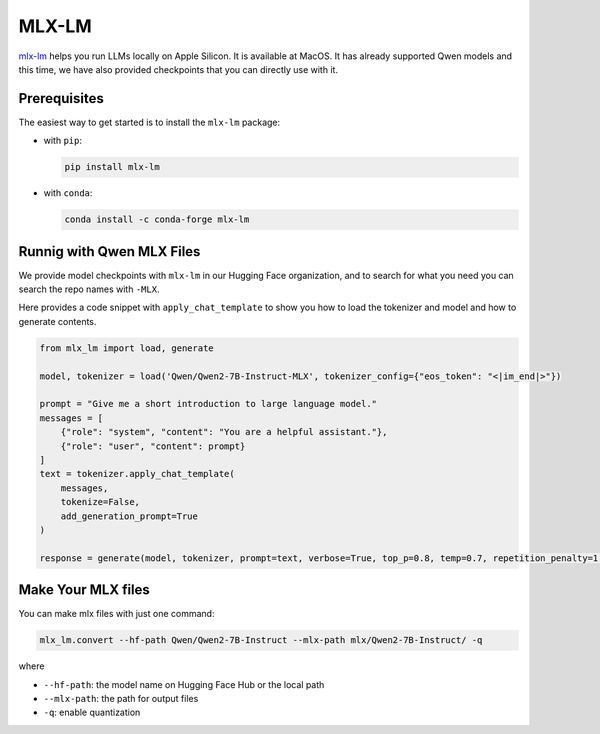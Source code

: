 MLX-LM
======

`mlx-lm <https://github.com/ml-explore/mlx-examples/tree/main/llms>`__ helps you 
run LLMs locally on Apple Silicon. It is available at MacOS. It has already supported 
Qwen models and this time, we have also provided checkpoints that you can directly use with it.

Prerequisites
-------------

The easiest way to get started is to install the ``mlx-lm`` package:

- with ``pip``:

  .. code:: bash

     pip install mlx-lm

- with ``conda``:

  .. code:: bash

     conda install -c conda-forge mlx-lm


Runnig with Qwen MLX Files
--------------------------

We provide model checkpoints with ``mlx-lm`` in our Hugging Face organization, and to search for what you need you can search the repo names with ``-MLX``.

Here provides a code snippet with ``apply_chat_template`` to show you how to load the tokenizer and model and how to generate contents.

.. code:: python

    from mlx_lm import load, generate

    model, tokenizer = load('Qwen/Qwen2-7B-Instruct-MLX', tokenizer_config={"eos_token": "<|im_end|>"})

    prompt = "Give me a short introduction to large language model."
    messages = [
        {"role": "system", "content": "You are a helpful assistant."},
        {"role": "user", "content": prompt}
    ]
    text = tokenizer.apply_chat_template(
        messages,
        tokenize=False,
        add_generation_prompt=True
    )

    response = generate(model, tokenizer, prompt=text, verbose=True, top_p=0.8, temp=0.7, repetition_penalty=1.05, max_tokens=512)


Make Your MLX files
-------------------

You can make mlx files with just one command:

.. code:: bash
     
     mlx_lm.convert --hf-path Qwen/Qwen2-7B-Instruct --mlx-path mlx/Qwen2-7B-Instruct/ -q

where

- ``--hf-path``: the model name on Hugging Face Hub or the local path

- ``--mlx-path``: the path for output files

- ``-q``: enable quantization